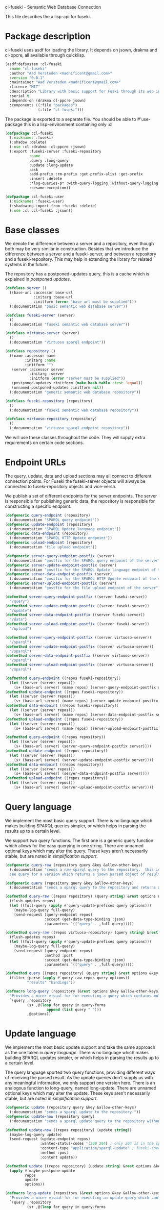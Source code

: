cl-fuseki - Semantic Web Database Connection

#+tags: code lisp thesis rdf owl database semanticweb
#+PROPERTY: header-args :tangle no :cache no :session yes :results silent :no-expand no :noweb yes :exports code
#+startup: hideblocks overview

This file describes the a lisp-api for fuseki.

#+begin_src lisp :tangle cl-fuseki.lisp :exports none
  (in-package :cl-fuseki)
  
  <<support-functions>>
  
  <<simplifications>>

  <<postponed-updates>>
  
  <<drakma-configuration>>

  <<send-receive-request>>
  
  <<base-classes>>
  
  <<endpoint-construction>>
  
  <<logging>>

  <<query>>
  <<update>>
  <<ask>>
  <<insert-and-delete>>
#+end_src

#+RESULTS:
: #<package "CL-FUSEKI">

* Package description
cl-fuseki uses asdf for loading the library.  It depends on jsown, drakma and cl-ppcre, all available through quicklisp.

#+begin_src lisp :tangle cl-fuseki.asd
  (asdf:defsystem :cl-fuseki
    :name "cl-fuseki"
    :author "Aad Versteden <madnificent@gmail.com>"
    :version "0.0.1"
    :maintainer "Aad Versteden <madnificent@gmail.com>"
    :licence "MIT"
    :description "Library with basic support for Fuski through its web interface."
    :serial t
    :depends-on (drakma cl-ppcre jsown)
    :components ((:file "packages")
                 (:file "cl-fuseki")))
#+end_src

The package is exported to a separate file.  You should be able to #'use-package this in a lisp-environment containing only :cl

#+begin_src lisp :tangle packages.lisp
  (defpackage :cl-fuseki
    (:nicknames :fuseki)
    (:shadow :delete)
    (:use :cl :drakma :cl-ppcre :jsown)
    (:export :fuseki-server :fuseki-repository
             :name
             :query :long-query
             :update :long-update
             :ask
             :add-prefix :rm-prefix :get-prefix-alist :get-prefix
             :insert :delete
             :*log-queries-p* :with-query-logging :without-query-logging
             :sesame-exception))

  (defpackage :cl-fuseki-user
    (:nicknames :fuseki-user)
    (:shadowing-import-from :fuseki :delete)
    (:use :cl :cl-fuseki :jsown))
#+end_src

* Base classes
We denote the difference between a server and a repository, even though both may be very similar in construction.  Besides that we introduce the difference between a server and a fuseki-server, and between a repository and a fuseki-repository.  This may help in extending the library for related systems in the future.

The repository has a postponed-updates query, this is a cache which is explained in [[postponed updates]].

#+name: base-classes
#+begin_src lisp
  (defclass server ()
    ((base-url :accessor base-url
               :initarg :base-url
               :initform (error "base url must be supplied")))
    (:documentation "basic semantic web database server"))
  
  (defclass fuseki-server (server)
    ()
    (:documentation "fuseki semantic web database server"))
  
  (defclass virtuoso-server (server)
    ()
    (:documentation "Virtuoso sparql endpoint"))
  
  (defclass repository ()
    ((name :accessor name
           :initarg :name
           :initform "")
     (server :accessor server
             :initarg :server
             :initform (error "server must be supplied"))
     (postponed-updates :initform (make-hash-table :test 'equal))
     (unnamed-postponed-updates :initform nil))
    (:documentation "generic semantic web database repository"))
  
  (defclass fuseki-repository (repository)
    ()
    (:documentation "fuseki sementic web database repository"))
  
  (defclass virtuoso-repository (repository)
    ()
    (:documentation "virtuoso sparql endpoint repository"))
#+end_src

We will use these classes throughout the code.  They will supply extra requirements on certain code sections.

* Endpoint URLs
The query, update, data and upload sections may all connect to different connection points.  For Fuseki the fuseki-server objects will always be connected to fuseki-repository objects and vice-versa.

We publish a set of different endpoints for the server endpoints.  The server is responsible for publishing generic data, the repository is responsible for constructing a specific endpoint.

#+name: endpoint-construction
#+begin_src lisp
  (defgeneric query-endpoint (repository)
    (:documentation "SPARQL query endpoint"))
  (defgeneric update-endpoint (repository)
    (:documentation "SPARQL Update language endpoint"))
  (defgeneric data-endpoint (repository)
    (:documentation "SPARQL HTTP Update endpoint"))
  (defgeneric upload-endpoint (repository)
    (:documentation "file upload endpoint"))
  
  (defgeneric server-query-endpoint-postfix (server)
    (:documentation "postfix for the SPARQL query endpoint of the server"))
  (defgeneric server-update-endpoint-postfix (server)
    (:documentation "postfix for the SPARQL Update language endpoint of the server"))
  (defgeneric server-data-endpoint-postfix (server)
    (:documentation "postfix for the SPARQL HTTP Update endpoint of the server"))
  (defgeneric server-upload-endpoint-postfix (server)
    (:documentation "postfix for the file upload endpoint of the server"))
  
  (defmethod server-query-endpoint-postfix ((server fuseki-server))
    "/query")
  (defmethod server-update-endpoint-postfix ((server fuseki-server))
    "/update")
  (defmethod server-data-endpoint-postfix ((server fuseki-server))
    "/data")
  (defmethod server-upload-endpoint-postfix ((server fuseki-server))
    "/upload")
  
  (defmethod server-query-endpoint-postfix ((server virtuoso-server))
    "/sparql")
  (defmethod server-update-endpoint-postfix ((server virtuoso-server))
    "/sparql")
  (defmethod server-data-endpoint-postfix ((server virtuoso-server))
    "/sparql")
  (defmethod server-upload-endpoint-postfix ((server virtuoso-server))
    "/sparql")
  
  (defmethod query-endpoint ((repos fuseki-repository))
    (let ((server (server repos)))
      (s+ (base-url server) (name repos) (server-query-endpoint-postfix server))))
  (defmethod update-endpoint ((repos fuseki-repository))
    (let ((server (server repos)))
      (s+ (base-url server) (name repos) (server-update-endpoint-postfix server))))
  (defmethod data-endpoint ((repos fuseki-repository))
    (let ((server (server repos)))
      (s+ (base-url server) (name repos) (server-data-endpoint-postfix server))))
  (defmethod upload-endpoint ((repos fuseki-repository))
    (let ((server (server repos)))
      (s+ (base-url server) (name repos) (server-upload-endpoint-postfix server))))
  
  (defmethod query-endpoint ((repos repository))
    (let ((server (server repos)))
      (s+ (base-url server) (server-query-endpoint-postfix server))))
  (defmethod update-endpoint ((repos repository))
    (let ((server (server repos)))
      (s+ (base-url server) (server-update-endpoint-postfix server))))
  (defmethod data-endpoint ((repos repository))
    (let ((server (server repos)))
      (s+ (base-url server) (server-data-endpoint-postfix server))))
  (defmethod upload-endpoint ((repos repository))
    (let ((server (server repos)))
      (s+ (base-url server) (server-upload-endpoint-postfix server))))
#+end_src

* Query language
We implement the most basic query support.  There is no language which makes building SPARQL queries simpler, or which helps in parsing the results up to a certain level.

We support two query functions.  The first one is a generic query function which allows for the easy querying in one string.  There are unnamed optional keys which may alter the query.  These keys aren't necessarily stable, but are noted in [[simplification support]].

#+name: query
#+begin_src lisp
  (defgeneric query-raw (repository query &key &allow-other-keys)
    (:documentation "sends a raw sparql query to the repository.  this is meant to connect to the SPARQL query endpoint.  this version doesn't parse the result.
    see query for a version which returns a jsown parsed object of results"))
  
  (defgeneric query (repository query &key &allow-other-keys)
    (:documentation "sends a sparql query to the repository and returns a jsown-parsed object of results.  calls query-raw for the raw processing."))
  
  (defmethod query-raw ((repos repository) (query string) &rest options &key &allow-other-keys)
    (flush-updates repos)
    (let ((full-query (apply #'query-update-prefixes query options)))
      (maybe-log-query full-query)
      (send-request (query-endpoint repos)
                    :accept (get-data-type-binding :json)
                    :parameters `(("query" . ,full-query)))))
  
  (defmethod query-raw ((repos virtuoso-repository) (query string) &rest options &key &allow-other-keys)
    (flush-updates repos)
    (let ((full-query (apply #'query-update-prefixes query options)))
      (maybe-log-query full-query)
      (send-request (query-endpoint repos)
                    :method :post
                    :accept (get-data-type-binding :json)
                    :parameters `(("query" . ,full-query)))))
  
  (defmethod query ((repos repository) (query string) &rest options &key &allow-other-keys)
    (filter (parse (apply #'query-raw repos query options))
            "results" "bindings"))
  
  (defmacro long-query (repository (&rest options &key &allow-other-keys) &body query-forms) 
    "Provides a nicer visual for for executing a query which contains multiple lines."
    `(query ,repository
            (s+ ,@(loop for query in query-forms
                     append (list query " ")))
            ,@options))
#+end_src

* Update language
We implement the most basic update support and take the same approach as the one taken in [[query language]].  There is no language which makes building SPARQL updates simpler, or which helps in parsing the results up to a certain level.

The query language sported two query functions, providing different ways of receiving the parsed result.  As the update queries don't supply us with any meaningful information, we only support one version here.  There is an analogous function to long-query, named long-update.  There are unnamed optional keys which may alter the update.  These keys aren't necessarily stable, but are noted in [[simplification support]].

#+name: update
#+begin_src lisp
  (defgeneric update (repository query &key &allow-other-keys)
    (:documentation "sends a sparql update to the repository."))
  (defgeneric update-now (repository query)
    (:documentation "sends a sparql update query to the repository without waiting for anything"))

  (defmethod update-now ((repos repository) (update string))
    (maybe-log-query update)
    (send-request (update-endpoint repos)
                  :wanted-status-codes '(200 204) ; only 204 is in the spec
                  :content-type "application/sparql-update" ; fuseki-specific
                  :method :post
                  :content update))

  (defmethod update ((repos repository) (update string) &rest options &key &allow-other-keys)
    (apply #'maybe-postpone-update 
           repos
           update
           options))

  (defmacro long-update (repository (&rest options &key &allow-other-keys) &body query-forms) 
    "Provides a nicer visual for for executing an update query which contains multiple lines."
    `(query ,repository
            (s+ ,@(loop for query in query-forms
                     append (list query " ")))
            ,@options))
#+end_src

Next we provide an explicit interface for update and delete queries.  The requests in these functions use the standard header but take their other arguments in an equivalent way to the update method.

#+name: insert-and-delete
#+begin_src lisp
  (defmacro insert (repository (&rest options)
                    &body format)
    `(update ,repository
             (format nil "~&INSERT DATA~&{~A~&}"
                     (format nil ,@format))
             ,@options))
  
  (defmacro delete (repository (&rest options)
                    &body format)
    `(update ,repository
             (s+ "DELETE DATA { "
                 (format nil ,@format)
                 " }")
             ,@options))
#+end_src

* Ask language
The ask language is simple, it sends the given ASK query to the database and returns T if the database answered positively and NIL if the database answered negatively.

The implementation is analogous to the implementation of query, we reuse raw-query.

#+name: ask
#+begin_src lisp
  (defgeneric ask (repository query &key &allow-other-keys)
    (:documentation "sends a sparql ask query to the repository and returns T if the answer was positive or NIL if the ansewer was negative.  calls query-raw for the raw processing."))
  
  (defmethod ask ((repos repository) (query string) &rest options &key &allow-other-keys)
    (val (parse 
          (apply #'query-raw repos query options))
         "boolean"))
#+end_src

* Postponed updates
In some cases we may want to send updates only if a query occurs later on.  This can be so in cases where we're using the database as a reasoning entity.  For this reason we create the following two functions which will help in registering and querying postponed updates for the server.  As an added bonus, we introduce a variable which can be set to disable the postponed updates, as this can be handy for debugging or benchmarking.

# TODO check semantics of this postponed update
#      wrt database correctness
# (update-now repository 
#             (query-update-prefixes update-string))


#+name: postponed-updates
#+begin_src lisp
  (defparameter *do-postponed-updates* T)

  (defun maybe-postpone-update (repository update-string &rest options &key
                                (deposit nil depositp)
                                (revoke nil revokep) &allow-other-keys)
    "performs the update in a postponed fashion if deposit contains a key named deposit.  the update will be executed if a flush-updates function is called, or if a query is executed.  if another query with a revoke of a yet-to-be-executed update with a deposit-key that equals to that key is sent, then neither the query with the equaled deposit key as the query with the equaled revoke key will be executed."
    (if (or (not *do-postponed-updates*)
            (not (or depositp revokep)))
        (update-now repository
                    (apply #'query-update-prefixes
                           update-string
                           options))
        (if depositp
            (setf (gethash deposit
                           (slot-value repository
                                       'postponed-updates))
                  update-string)
            (unless (remhash revoke
                             (slot-value repository
                                         'postponed-updates))
              (push update-string
                    (slot-value repository
                                'unnamed-postponed-updates))))))

  (defun flush-updates (repository)
    "performs all postponed updates which still need to be executed"
    (let* ((hash (slot-value repository 'postponed-updates))
           (update-list (slot-value repository 'unnamed-postponed-updates))
           (keys (loop for key being the hash-keys of hash
                    collect key)))
      (when (or update-list keys)
        (update-now repository
                    (query-update-prefixes 
                     (format nil "~{~A~^; ~%~} ~[~;;~] ~{~A~^; ~%~}"
                             update-list
                             (or update-list keys)
                             (loop for key in keys collect (gethash key hash)))))
        (setf (slot-value repository 'unnamed-postponed-updates) nil)
        (dolist (key keys)
          (remhash key hash)))))
#+end_src

* Logging
Some use cases may benefit from logging the queries to be executed.  This makes debugging a lot simpler.  Logging should be optional, as it may hinder other usecases.

#+name: logging
#+begin_src lisp :exports none
  (defparameter *query-log-stream* nil
    "non-nil indicates that queries should be logged to the
     supplied stream.")
  
  (defun maybe-log-query (query)
    "Performs query-logging if *query-log-stream* is truethy."
    (when *query-log-stream*
      (format *query-log-stream*
              "~&==Executing query==~%~A~%~%"
              query))
    query)
  
  (defmacro with-query-logging (stream &body body)
    "Executes the following code block with query-logging enabled."
    `(let ((*query-log-stream* ,stream))
       ,@body))
  
  (defmacro without-query-logging (&body body)
    "Executes the following code-block with query logging disabled."
    `(let ((*query-log-stream* nil))
       ,@body))
#+end_src

* Simplification support
There are several patterns which keep occuring.  Whenever there's something that occurs too often, it's been added to this section.  Support for these things is optional and may change from time to time.

#+name: simplifications
#+begin_src lisp :exports none
  <<prefix-support>>
#+end_src

** Sparql prefix
Prefixes occur more often than not.  In order to minimize the amount of typing that needs to be done for these prefixes, we can add a standard set of prefixes to the sent queries/updates.  The query/update method may choose to ignore these prefixes.

#+name: prefix-support
#+begin_src lisp :exports none
<<prefix-support-prefix-variable>>
<<prefix-support-prefix-struct>>
<<prefix-support-prefix-p>>
<<prefix-support-public-manipulation>>
<<prefix-support-public-introspection>>
<<prefix-support-implementation-public>>

; add standard prefixes
<<prefix-support-standard-prefixes>>
#+end_src

*** Public interface
We create two user-end manipulation functions, and two introspection functions.  Lastly, we offer some standard prefixes.  The interface is deliberately kept as simple as possible.

The manipulation of prefixes happens through add-prefix and rm-prefix.
#+name: prefix-support-public-manipulation
#+begin_src lisp
  (defun add-prefix (prefix iri)
    "Adds a prefix to the set of standard prefixes.  The prefix is the short version, the IRI is the long version.
     eg: (add-prefix \"rdf\" \"http://www.w3.org/1999/02/22-rdf-syntax-ns#\")"
    (when (is-standard-prefix-p prefix)
      (rm-prefix prefix))
    (push (make-prefix :prefix prefix :iri iri)
          ,*standard-prefixes*))

  (defun rm-prefix (prefix)
    "Removes a prefix from the set of standard prefixes.  The prefix is the short version.
     eg: (rm-prefix \"rdf\")"
    (when (is-standard-prefix-p prefix)
      (setf *standard-prefixes*
            (remove-if (lambda (prefix-prefix) (string= prefix prefix-prefix))
                       ,*standard-prefixes* :key #'prefix-prefix))))

#+end_src

The introspection interface consists of retrieving all prefixes, or retrieving a specific prefix.  The alist seems to be the cleanest public interface.  Getting a specific prefix can be cumbersome, hence a helper function is offered.
#+name: prefix-support-public-introspection
#+begin_src lisp
  (defun get-prefix-alist ()
    "Returns an alist of prefixes."
    (loop for prefix in *standard-prefixes*
       collect (cons (prefix-prefix prefix)
                     (prefix-iri prefix))))

  (defun get-prefix (prefix)
    "Returns the value associated to the supplied prefix."
    (let ((cell (assoc prefix (get-prefix-alist) :test #'string=)))
      (when (consp cell)
        (cdr cell))))

#+end_src

There are some prefixes which occur all to often, we include them here by default.
#+name: prefix-support-standard-prefixes
#+begin_src lisp
  (add-prefix "rdf" "http://www.w3.org/1999/02/22-rdf-syntax-ns#")
  (add-prefix "owl" "http://www.w3.org/2002/07/owl#")
#+end_src

*** Query implementation interface
Towards queries, we provide one function.  It adds support for modifying a query with the necessary prefixes.  The function accepts an optional keyword which will remove the additions from the query.

#+name: prefix-support-implementation-public
#+begin_src lisp
  (defun query-update-prefixes (query &key (prefix T prefix-p) &allow-other-keys)
    "Updates the query unless the :prefix keyword has been set to nil."
    (if (or prefix (not prefix-p))
        (s+ (format nil "~{~&PREFIX ~A: <~A>~%~}"
                    (loop for p in *standard-prefixes*
                       append (list (prefix-prefix p) (prefix-iri p))))
            query)
        query))
#+end_src

*** Interal implementation
The internal interface consists of some helper functions, a struct and a special variable with a lisp list contained in it.

- prefix struct :: The prefix struct is used to easily store the prefixes.  It consists of the prefix and the iri and autimatically includes some handy helper functions.
                   #+name: prefix-support-prefix-struct
                   #+begin_src lisp
                     (defstruct prefix
                       (prefix)
                       (iri))
                   #+end_src
- special variable :: We create a special variable which contains all current standard prefixes.  These are the prefixes that can be added to a query.
     #+name: prefix-support-prefix-variable
     #+begin_src lisp
       (defvar *standard-prefixes* nil
         "contains all the standard prefixes, as prefix objects")
     #+end_src
     
- prefix inclusion check :: Some internal functions check whether or not a prefix is included in the current list of standard prefixes.
     #+name: prefix-support-prefix-p
     #+begin_src lisp
       (defun is-standard-prefix-p (prefix)
         "Checks whether or not the prefixed string is contained in the current list of standard prefixes.
          Returns non-nil if the prefix string is a known standard prefix."
         (find prefix *standard-prefixes* :key #'prefix-prefix :test #'string=))
     #+end_src

* Sending and receiving requests
For communicating with the server itself, we use drakma.  The following code allows us to send a request to the server and to parse the resulting triples.

#+name: send-receive-request
#+begin_src lisp
  (defun parse-ntriples-string (string)
    "converts an ntriples string into a list of triples (in which each triple is a list of three strings)"
    (mapcar (lambda (triple)
              (cl-ppcre:split "\\s+" triple))
            (cl-ppcre:split "\\s+\\.\\s+" string)))
  
  ;; data types
  (defparameter *data-type-bindings* (make-hash-table :test 'eq))
  
  (defun get-data-type-binding (symbol)
    (gethash symbol *data-type-bindings*))
  
  (defun (setf get-data-type-binding) (value symbol)
    (setf (gethash symbol *data-type-bindings*) value))
  
  (mapcar (lambda (k-v)
            (setf (get-data-type-binding (first k-v))
                  (second k-v)))
          '((:XML "application/sparql-results+xml")
            (:JSON "application/sparql-results+json")
            (:binary "application/x-binary-rdf-results-table")
            (:RDFXML "application/rdf+xml")
            (:NTriples "text/plain")
            (:Turtle "application/x-turtle")
            (:N3 "text/rdf+n3")
            (:TriX "application/trix")
            (:TriG "application/x-trig")
            (:PlainTextBoolean "text/boolean")))
  
  ;; errors
  (define-condition sesame-exception (error)
    ((status-code :reader status-code
                  :initarg :status-code)
     (response :reader response
               :initarg :response)))
  
  (defmacro remove-key (variable &rest keys)
    (let ((g-keys (gensym "keys")))
      `(let ((,g-keys (list ,@keys)))
         (setf ,variable (loop for (k v) on ,variable by #'cddr
                            unless (find k ,g-keys)
                            append (list k v))))))
  
  (defun send-request (url &rest html-args &key (wanted-status-codes '(200)) &allow-other-keys)
    (remove-key html-args :wanted-status-codes)
    (multiple-value-bind (response status-code)
        (apply #'http-request url html-args)
      (unless (and wanted-status-codes
                   (find status-code wanted-status-codes))
        (error 'sesame-exception
               :status-code status-code
               :response response))
      response))
#+end_src

We configure drakma so it assumes x-turtle and sparql-results+json are interpreted as text.  This ensures easy parsing of the response.  We alse ensuer that the requests and responses are assumed to be encoded in UTF8, rather than the default of latin1.  This increases compatibilty.


#+name: drakma-configuration
#+begin_src lisp
  ;; drakma setup
  (push (cons nil "x-turtle") drakma:*text-content-types*)
  (push (cons nil "sparql-results+json") drakma:*text-content-types*)
  
  (setf drakma:*drakma-default-external-format* :UTF-8)
#+end_src

* Support functions
This section contains various helper functions which haven't found their way into libraries just yet.

#+name: support-functions
#+begin_src lisp
  (defun s+ (&rest strings)
    "Concatenates a set of strings"
    (apply #'concatenate 'string "" strings))
#+end_src
